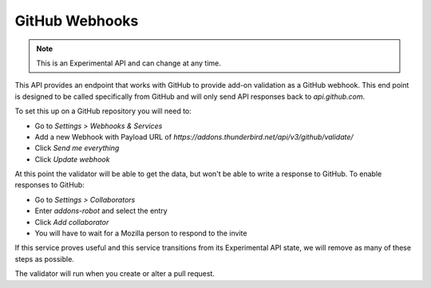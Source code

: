 ===============
GitHub Webhooks
===============

.. note::

    This is an Experimental API and can change at any time.

This API provides an endpoint that works with GitHub to provide add-on validation as a GitHub webhook. This end point is designed to be called specifically from GitHub and will only send API responses back to `api.github.com`.

To set this up on a GitHub repository you will need to:

* Go to `Settings > Webhooks & Services`
* Add a new Webhook with Payload URL of `https://addons.thunderbird.net/api/v3/github/validate/`
* Click `Send me everything`
* Click `Update webhook`

At this point the validator will be able to get the data, but won't be able to write a response to GitHub. To enable responses to GitHub:

* Go to `Settings > Collaborators`
* Enter `addons-robot` and select the entry
* Click `Add collaborator`
* You will have to wait for a Mozilla person to respond to the invite

If this service proves useful and this service transitions from its Experimental API state, we will remove as many of these steps as possible.

The validator will run when you create or alter a pull request.

.. http:post:: /api/v3/github/validate/

    **Request:**

    A `GitHub API webhook <https://developer.github.com/v3/repos/hooks/>`_ body. Currently only `pull_request` events are processed, all others are ignored.

    **Response:**

    :statuscode 201: request has been processed and a pending message sent back to GitHub.
    :statuscode 200: request is not a `pull_request`, it's been accepted.
    :statuscode 422: body is invalid.
